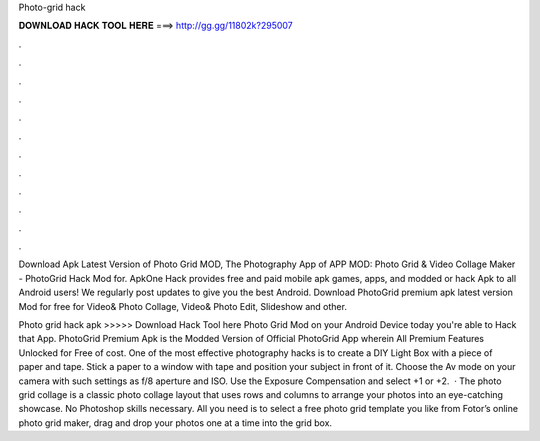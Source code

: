 Photo-grid hack



𝐃𝐎𝐖𝐍𝐋𝐎𝐀𝐃 𝐇𝐀𝐂𝐊 𝐓𝐎𝐎𝐋 𝐇𝐄𝐑𝐄 ===> http://gg.gg/11802k?295007



.



.



.



.



.



.



.



.



.



.



.



.

Download Apk Latest Version of Photo Grid MOD, The Photography App of APP MOD: Photo Grid & Video Collage Maker - PhotoGrid Hack Mod for. ApkOne Hack provides free and paid mobile apk games, apps, and modded or hack Apk to all Android users! We regularly post updates to give you the best Android. Download PhotoGrid premium apk latest version Mod for free for  Video& Photo Collage, Video& Photo Edit, Slideshow and other.

Photo grid hack apk >>>>> Download Hack Tool here Photo Grid Mod on your Android Device today you're able to Hack that App. PhotoGrid Premium Apk is the Modded Version of Official PhotoGrid App wherein All Premium Features Unlocked for Free of cost. One of the most effective photography hacks is to create a DIY Light Box with a piece of paper and tape. Stick a paper to a window with tape and position your subject in front of it. Choose the Av mode on your camera with such settings as f/8 aperture and ISO. Use the Exposure Compensation and select +1 or +2.  · The photo grid collage is a classic photo collage layout that uses rows and columns to arrange your photos into an eye-catching showcase. No Photoshop skills necessary. All you need is to select a free photo grid template you like from Fotor’s online photo grid maker, drag and drop your photos one at a time into the grid box.
